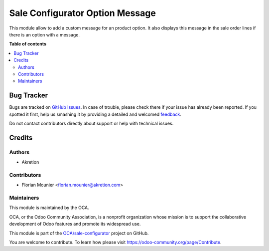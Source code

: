 ================================
Sale Configurator Option Message
================================

.. !!!!!!!!!!!!!!!!!!!!!!!!!!!!!!!!!!!!!!!!!!!!!!!!!!!!
   !! This file is generated by oca-gen-addon-readme !!
   !! changes will be overwritten.                   !!
   !!!!!!!!!!!!!!!!!!!!!!!!!!!!!!!!!!!!!!!!!!!!!!!!!!!!

.. |badge1| image:: https://img.shields.io/badge/maturity-Beta-yellow.png
    :target: https://odoo-community.org/page/development-status
    :alt: Beta
.. |badge2| image:: https://img.shields.io/badge/licence-AGPL--3-blue.png
    :target: http://www.gnu.org/licenses/agpl-3.0-standalone.html
    :alt: License: AGPL-3
.. |badge3| image:: https://img.shields.io/badge/github-OCA%2Fsale--configurator-lightgray.png?logo=github
    :target: https://github.com/OCA/sale-configurator/tree/14.0/sale_configurator_option_message
    :alt: OCA/sale-configurator
.. |badge4| image:: https://img.shields.io/badge/weblate-Translate%20me-F47D42.png
    :target: https://translation.odoo-community.org/projects/sale-configurator-14-0/sale-configurator-14-0-sale_configurator_option_message
    :alt: Translate me on Weblate

|badge1| |badge2| |badge3| |badge4| 

This module allow to add a custom message for an product option.
It also displays this message in the sale order lines if there is an option with a message.

**Table of contents**

.. contents::
   :local:

Bug Tracker
===========

Bugs are tracked on `GitHub Issues <https://github.com/OCA/sale-configurator/issues>`_.
In case of trouble, please check there if your issue has already been reported.
If you spotted it first, help us smashing it by providing a detailed and welcomed
`feedback <https://github.com/OCA/sale-configurator/issues/new?body=module:%20sale_configurator_option_message%0Aversion:%2014.0%0A%0A**Steps%20to%20reproduce**%0A-%20...%0A%0A**Current%20behavior**%0A%0A**Expected%20behavior**>`_.

Do not contact contributors directly about support or help with technical issues.

Credits
=======

Authors
~~~~~~~

* Akretion

Contributors
~~~~~~~~~~~~

* Florian Mounier <florian.mounier@akretion.com>

Maintainers
~~~~~~~~~~~

This module is maintained by the OCA.

.. image:: https://odoo-community.org/logo.png
   :alt: Odoo Community Association
   :target: https://odoo-community.org

OCA, or the Odoo Community Association, is a nonprofit organization whose
mission is to support the collaborative development of Odoo features and
promote its widespread use.

This module is part of the `OCA/sale-configurator <https://github.com/OCA/sale-configurator/tree/14.0/sale_configurator_option_message>`_ project on GitHub.

You are welcome to contribute. To learn how please visit https://odoo-community.org/page/Contribute.
